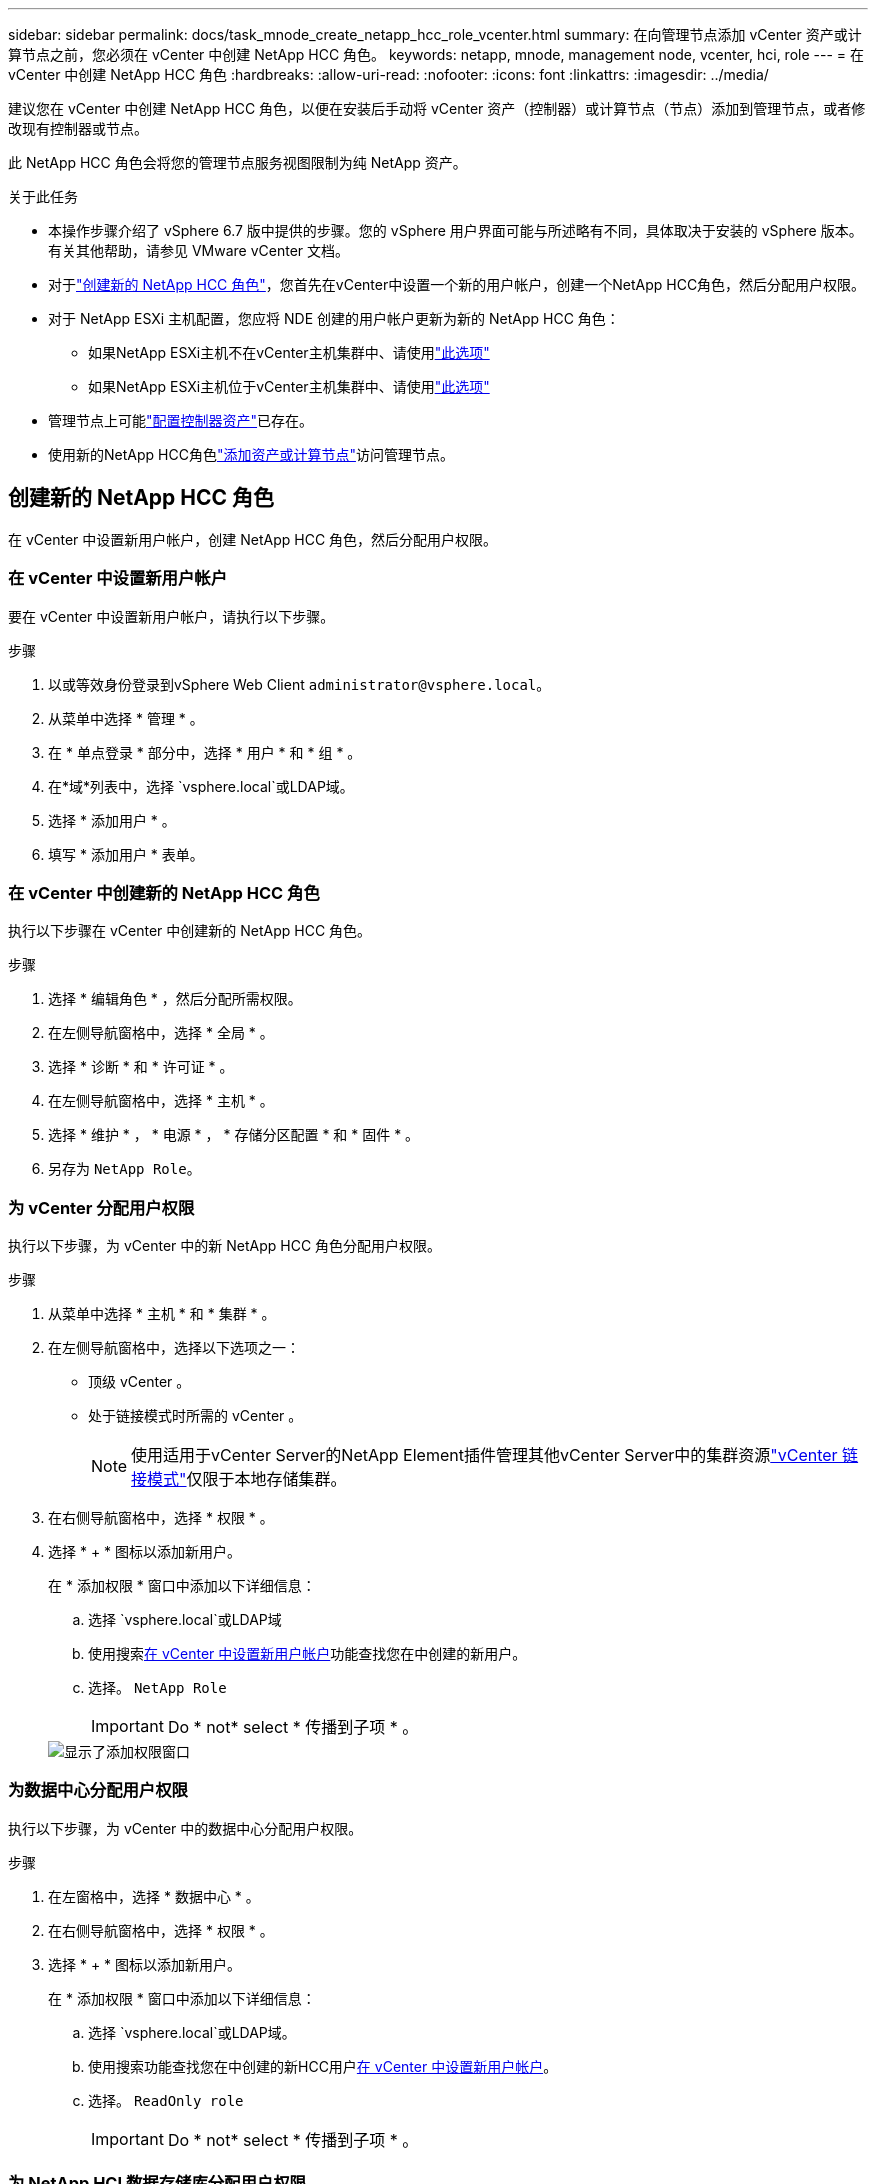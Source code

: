 ---
sidebar: sidebar 
permalink: docs/task_mnode_create_netapp_hcc_role_vcenter.html 
summary: 在向管理节点添加 vCenter 资产或计算节点之前，您必须在 vCenter 中创建 NetApp HCC 角色。 
keywords: netapp, mnode, management node, vcenter, hci, role 
---
= 在 vCenter 中创建 NetApp HCC 角色
:hardbreaks:
:allow-uri-read: 
:nofooter: 
:icons: font
:linkattrs: 
:imagesdir: ../media/


[role="lead"]
建议您在 vCenter 中创建 NetApp HCC 角色，以便在安装后手动将 vCenter 资产（控制器）或计算节点（节点）添加到管理节点，或者修改现有控制器或节点。

此 NetApp HCC 角色会将您的管理节点服务视图限制为纯 NetApp 资产。

.关于此任务
* 本操作步骤介绍了 vSphere 6.7 版中提供的步骤。您的 vSphere 用户界面可能与所述略有不同，具体取决于安装的 vSphere 版本。有关其他帮助，请参见 VMware vCenter 文档。
* 对于link:task_mnode_create_netapp_hcc_role_vcenter.html#create-a-new-netapp-hcc-role["创建新的 NetApp HCC 角色"]，您首先在vCenter中设置一个新的用户帐户，创建一个NetApp HCC角色，然后分配用户权限。
* 对于 NetApp ESXi 主机配置，您应将 NDE 创建的用户帐户更新为新的 NetApp HCC 角色：
+
** 如果NetApp ESXi主机不在vCenter主机集群中、请使用link:task_mnode_create_netapp_hcc_role_vcenter.html#netapp-esxi-host-does-not-exist-in-a-vcenter-host-cluster["此选项"]
** 如果NetApp ESXi主机位于vCenter主机集群中、请使用link:task_mnode_create_netapp_hcc_role_vcenter.html#netapp-esxi-host-exists-in-a-vcenter-host-cluster["此选项"]


* 管理节点上可能link:task_mnode_create_netapp_hcc_role_vcenter.html#controller-asset-already-exists-on-the-management-node["配置控制器资产"]已存在。
* 使用新的NetApp HCC角色link:task_mnode_create_netapp_hcc_role_vcenter.html#add-an-asset-or-a-compute-node-to-the-management-node["添加资产或计算节点"]访问管理节点。




== 创建新的 NetApp HCC 角色

在 vCenter 中设置新用户帐户，创建 NetApp HCC 角色，然后分配用户权限。



=== 在 vCenter 中设置新用户帐户

要在 vCenter 中设置新用户帐户，请执行以下步骤。

.步骤
. 以或等效身份登录到vSphere Web Client `\administrator@vsphere.local`。
. 从菜单中选择 * 管理 * 。
. 在 * 单点登录 * 部分中，选择 * 用户 * 和 * 组 * 。
. 在*域*列表中，选择 `vsphere.local`或LDAP域。
. 选择 * 添加用户 * 。
. 填写 * 添加用户 * 表单。




=== 在 vCenter 中创建新的 NetApp HCC 角色

执行以下步骤在 vCenter 中创建新的 NetApp HCC 角色。

.步骤
. 选择 * 编辑角色 * ，然后分配所需权限。
. 在左侧导航窗格中，选择 * 全局 * 。
. 选择 * 诊断 * 和 * 许可证 * 。
. 在左侧导航窗格中，选择 * 主机 * 。
. 选择 * 维护 * ， * 电源 * ， * 存储分区配置 * 和 * 固件 * 。
. 另存为 `NetApp Role`。




=== 为 vCenter 分配用户权限

执行以下步骤，为 vCenter 中的新 NetApp HCC 角色分配用户权限。

.步骤
. 从菜单中选择 * 主机 * 和 * 集群 * 。
. 在左侧导航窗格中，选择以下选项之一：
+
** 顶级 vCenter 。
** 处于链接模式时所需的 vCenter 。
+

NOTE: 使用适用于vCenter Server的NetApp Element插件管理其他vCenter Server中的集群资源link:https://docs.netapp.com/us-en/vcp/vcp_concept_linkedmode.html["vCenter 链接模式"^]仅限于本地存储集群。



. 在右侧导航窗格中，选择 * 权限 * 。
. 选择 * + * 图标以添加新用户。
+
在 * 添加权限 * 窗口中添加以下详细信息：

+
.. 选择 `vsphere.local`或LDAP域
.. 使用搜索<<在 vCenter 中设置新用户帐户>>功能查找您在中创建的新用户。
.. 选择。 `NetApp Role`
+

IMPORTANT: Do * not* select * 传播到子项 * 。

+
image::mnode_new_HCC_role_vcenter.PNG[显示了添加权限窗口]







=== 为数据中心分配用户权限

执行以下步骤，为 vCenter 中的数据中心分配用户权限。

.步骤
. 在左窗格中，选择 * 数据中心 * 。
. 在右侧导航窗格中，选择 * 权限 * 。
. 选择 * + * 图标以添加新用户。
+
在 * 添加权限 * 窗口中添加以下详细信息：

+
.. 选择 `vsphere.local`或LDAP域。
.. 使用搜索功能查找您在中创建的新HCC用户<<在 vCenter 中设置新用户帐户>>。
.. 选择。 `ReadOnly role`
+

IMPORTANT: Do * not* select * 传播到子项 * 。







=== 为 NetApp HCI 数据存储库分配用户权限

执行以下步骤为 vCenter 中的 NetApp HCI 数据存储库分配用户权限。

.步骤
. 在左窗格中，选择 * 数据中心 * 。
. 创建新的存储文件夹。右键单击 * 数据中心 * 并选择 * 创建存储文件夹 * 。
. 将所有 NetApp HCI 数据存储库从存储集群以及计算节点本地传输到新的存储文件夹。
. 选择新的存储文件夹。
. 在右侧导航窗格中，选择 * 权限 * 。
. 选择 * + * 图标以添加新用户。
+
在 * 添加权限 * 窗口中添加以下详细信息：

+
.. 选择 `vsphere.local`或LDAP域。
.. 使用搜索功能查找您在中创建的新HCC用户<<在 vCenter 中设置新用户帐户>>。
.. 选择 `Administrator role`
.. 选择 * 传播到子项 * 。






=== 为 NetApp 主机集群分配用户权限

执行以下步骤将用户权限分配给 vCenter 中的 NetApp 主机集群。

.步骤
. 在左侧导航窗格中，选择 NetApp 主机集群。
. 在右侧导航窗格中，选择 * 权限 * 。
. 选择 * + * 图标以添加新用户。
+
在 * 添加权限 * 窗口中添加以下详细信息：

+
.. 选择 `vsphere.local`或LDAP域。
.. 使用搜索功能查找您在中创建的新HCC用户<<在 vCenter 中设置新用户帐户>>。
.. 选择 `NetApp Role`或 `Administrator`。
.. 选择 * 传播到子项 * 。






== NetApp ESXi 主机配置

对于 NetApp ESXi 主机配置，您应将 NDE 创建的用户帐户更新为新的 NetApp HCC 角色。



=== NetApp ESXi 主机不在 vCenter 主机集群中

如果 NetApp ESXi 主机不在 vCenter 主机集群中，您可以使用以下操作步骤在 vCenter 中分配 NetApp HCC 角色和用户权限。

.步骤
. 从菜单中选择 * 主机 * 和 * 集群 * 。
. 在左侧导航窗格中，选择 NetApp ESXi 主机。
. 在右侧导航窗格中，选择 * 权限 * 。
. 选择 * + * 图标以添加新用户。
+
在 * 添加权限 * 窗口中添加以下详细信息：

+
.. 选择 `vsphere.local`或LDAP域。
.. 使用搜索<<在 vCenter 中设置新用户帐户>>功能查找您在中创建的新用户。
.. 选择 `NetApp Role`或 `Administrator`。


. 选择 * 传播到子项 * 。




=== NetApp ESXi 主机位于 vCenter 主机集群中

如果 NetApp ESXi 主机与其他供应商 ESXi 主机位于 vCenter 主机集群中，则可以使用以下操作步骤在 vCenter 中分配 NetApp HCC 角色和用户权限。

. 从菜单中选择 * 主机 * 和 * 集群 * 。
. 在左侧导航窗格中，展开所需的主机集群。
. 在右侧导航窗格中，选择 * 权限 * 。
. 选择 * + * 图标以添加新用户。
+
在 * 添加权限 * 窗口中添加以下详细信息：

+
.. 选择 `vsphere.local`或LDAP域。
.. 使用搜索<<在 vCenter 中设置新用户帐户>>功能查找您在中创建的新用户。
.. 选择。 `NetApp Role`
+

IMPORTANT: Do * not* select * 传播到子项 * 。



. 在左侧导航窗格中，选择一个 NetApp ESXi 主机。
. 在右侧导航窗格中，选择 * 权限 * 。
. 选择 * + * 图标以添加新用户。
+
在 * 添加权限 * 窗口中添加以下详细信息：

+
.. 选择 `vsphere.local`或LDAP域。
.. 使用搜索<<在 vCenter 中设置新用户帐户>>功能查找您在中创建的新用户。
.. 选择 `NetApp Role`或 `Administrator`。
.. 选择 * 传播到子项 * 。


. 对主机集群中的其余 NetApp ESXi 主机重复上述步骤。




== 管理节点上已存在控制器资产

如果管理节点上已存在控制器资产，请执行以下步骤以使用配置控制器 `PUT /assets /{asset_id} /controllers /{controller_id}`。

.步骤
. 访问管理节点上的 mnode 服务 API UI ：
+
`https://<ManagementNodeIP>/mnode`

. 选择 * 授权 * 并输入凭据以访问 API 调用。
. 选择 `GET /assets`以获取父ID。
. 选择。 `PUT /assets /{asset_id} /controllers /{controller_id}`
+
.. 在请求正文中输入在帐户设置中创建的凭据。






== 将资产或计算节点添加到管理节点

如果您需要在安装后手动添加新资产或计算节点(和BMC资产)，请使用您在中创建的新HCC用户帐户<<在 vCenter 中设置新用户帐户>>。有关详细信息，请参见 link:task_mnode_add_assets.html["向管理节点添加计算和控制器资产"]。



== 了解更多信息

* https://docs.netapp.com/us-en/vcp/index.html["适用于 vCenter Server 的 NetApp Element 插件"^]
* https://www.netapp.com/hybrid-cloud/hci-documentation/["NetApp HCI 资源页面"^]

